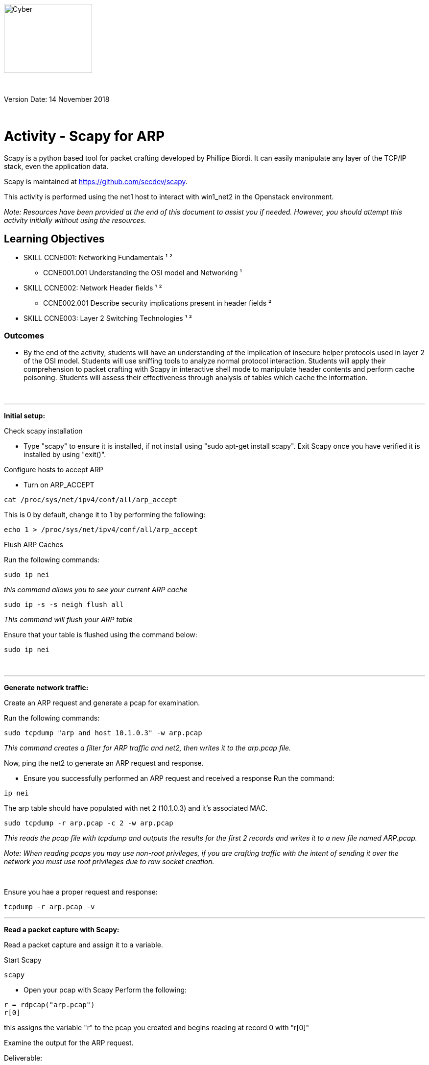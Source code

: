 :doctype: book
:stylesheet: ../../global-objects/resources/raw/master/css/stylefactoryfiles/_asciidoc.scss
:icons: image
:icondir: ../Images/adoc_icons

image::https://git.cybbh.space/global-objects/resources/raw/master/images/USACYSup001.png[Cyber,180,141]

{empty} +

Version Date: 14 November 2018

{empty} +

= Activity - Scapy for ARP

Scapy is a python based tool for packet crafting developed by Phillipe Biordi. It can easily manipulate any layer of the TCP/IP stack, even the application data.

Scapy is maintained at https://github.com/secdev/scapy.

This activity is performed using the net1 host to interact with win1_net2 in the Openstack environment.

[blue]#_Note: Resources have been provided at the end of this document to assist you if needed. However, you should attempt this activity initially without using the resources._#

== Learning Objectives

* SKILL CCNE001: Networking Fundamentals ¹ ²
** CCNE001.001 Understanding the OSI model and Networking ¹
* SKILL CCNE002: Network Header fields ¹ ²
** CCNE002.001 Describe security implications present in header fields ²
* SKILL CCNE003: Layer 2 Switching Technologies ¹ ²

=== Outcomes

* By the end of the activity, students will have an understanding of the implication of insecure helper protocols used in layer 2 of the OSI model. Students will use sniffing tools to analyze normal protocol interaction. Students will apply their comprehension to packet crafting with Scapy in interactive shell mode to manipulate header contents and perform cache poisoning. Students will assess their effectiveness through analysis of tables which cache the information.

{empty} +

---

*Initial setup:*

[red]#Check scapy installation#

* Type "scapy" to ensure it is installed, if not install using "sudo apt-get install scapy". Exit Scapy once you have verified it is installed by using "exit()".

[red]#Configure hosts to accept ARP#

* Turn on ARP_ACCEPT

----
cat /proc/sys/net/ipv4/conf/all/arp_accept
----

This is 0 by default, change it to 1 by performing the following:

----
echo 1 > /proc/sys/net/ipv4/conf/all/arp_accept
----

[red]#Flush ARP Caches#

Run the following commands: +

----
sudo ip nei
----

_this command allows you to see your current ARP cache_

----
sudo ip -s -s neigh flush all
----

_This command will flush your ARP table_

Ensure that your table is flushed using the command below:

----
sudo ip nei
----

{empty} +

---

*Generate network traffic:*

[red]#Create an ARP request and generate a pcap for examination.# +

Run the following commands:

----
sudo tcpdump "arp and host 10.1.0.3" -w arp.pcap
----
_This command creates a filter for ARP traffic  and net2, then writes it to the arp.pcap file._

Now, ping the net2 to generate an ARP request and response.

* Ensure you successfully performed an ARP request and received a response
Run the command: +

----
ip nei
----

The arp table should have populated with net 2 (10.1.0.3) and it's associated MAC.

----
sudo tcpdump -r arp.pcap -c 2 -w arp.pcap
----

_This reads the pcap file with tcpdump and outputs the results for the first 2 records and writes it to a new file named ARP.pcap._

[blue]#_Note: When reading pcaps you may use non-root privileges, if you are crafting traffic with the intent of sending it over the network you must use root privileges due to raw socket creation._#

{empty} +

Ensure you hae a proper request and response:
----
tcpdump -r arp.pcap -v
----


---

*Read a packet capture with Scapy:*

[red]#Read a packet capture and assign it to a variable.# +

Start Scapy
----
scapy
----

* Open your pcap with Scapy
Perform the following:

----
r = rdpcap("arp.pcap")
r[0]
----
this assigns the variable "r" to the pcap you created and begins reading at record 0 with "r[0]"

Examine the output for the ARP request.

[underline]#Deliverable:# +

Armed with what you know so far, read the ARP response and provide the output.

{empty} +

---

*Packet Crafting with Scapy* +

Now that you have examined what a normal ARP request and response looks like, it is time to craft a gratuitous ARP. This can be used for spoofing and manipulating ARP caches. +

Before you do this however, some basic Scapy knowledge is needed. Perform the steps below to gain a better understanding of how to assign attributes to header objects in Scapy.

Setup:

[red]#Examine fields in a given header# +
* Perform the following commands and examine their outputs: +

----
ls(Ether)
ls(ARP)
ls(IP)
ls(TCP)
ls(UDP)
----

The objects are Ether, ARP, IP, TCP, and UDP. When listed you can see the attribute fields that may be changed for each header object. +

[red]#Assign names to objects#

You must first create an association of the "Ether()" object with the name of "ether". +
----
ether=Ether()
----

Now, fill in the appropriate attribute fields for the ethernet header object: +

[blue]#_Note: Be sure to use ":" for your MAC address or Scapy will not interpret your values correctly._# +

[red]#Assign values to attribute fields#
----
ether.src= "your MAC address"
ether.dst= "what type of destination addresses do ARP requests use?"
ether.type= Ethertype for ARP  *without quotes*
----

Check your ethernet header object by performing the following command:
----
ether.show()
----

Now, use information from your previous observations to create the rest of your gratuitous ARP. Continue to assign the appropriate header object and attribute fields. +

Craft your spoofed source MAC address in your ARP header as "FEEDDEADBEEF" and craft your destination as the net2 host.

[blue]#_Note: Scapy is case sensitive, if you name variables with the same name as the header object be sure to use lower case. If you fail to do so, you will encounter errors._# +

[red]#Stack header objects and assign a name#

Stack your header objects for encapsulation using the format "eth/arp" and using a descriptive name such as "GRATUITOUS".

----
GRATUITOUS=ether/arp
----

Now, write your record to a pcap file.

----
wrpcap("/tmp/gratuitous.pcap", GRATUITOUS)
----

In a new tab, open your gratuitous.pcap file and examine it in Wireshark. +

----
wireshark /tmp/gratuitous.pcap
----

Wireshark will highlight if anything is wrong with the packet you have just created, if you need to make any adjustments go ahead, if not move on to the next step.

Check the ARP cache on the win1_net2 host for comparison before you send your crafted packet in the next step.

Send the traffic to the network by stacking your header objects and specifying an interface. +

----
sendp(ether/arp, iface="eth0")
----

{empty} +

---

*Check Your Work and Analyze the Results* +

Look at the ARP table on the net2 host. You should see that it has accepted your spoofed MAC address. +

Congratulations, you have successfully performed ARP cache poisoning on the net2 host. While the mac addressed used is not something you would likely see in a real environment, it is easily distinguishable in the ARP table. +

Network devices accept ARP messages without performing any authentication. ARP caches can be poisoned easily. This is often automated through tools such as ettercap to perform a man in the middle attack for sniffing traffic.

== Hints
* N/A

== Challenge
* Create a script to send ARP packets to an entire subnet range, to automate the host discovery process.
* Try crafting packets to poison the ARP table/cache in the Windows client with the default gateway's information pointing to net1. This will redirect traffic to your net1 host for a moment.

== Useful Resources
* https://Scapy.readthedocs.io/en/latest/index.html
* https://Scapy.net/
